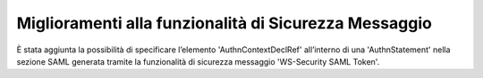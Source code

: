 Miglioramenti alla funzionalità di Sicurezza Messaggio
---------------------------------------------------------

È stata aggiunta la possibilità di specificare l’elemento 'AuthnContextDeclRef' all’interno di una 'AuthnStatement' nella sezione SAML generata tramite la funzionalità di sicurezza messaggio 'WS-Security SAML Token'.
